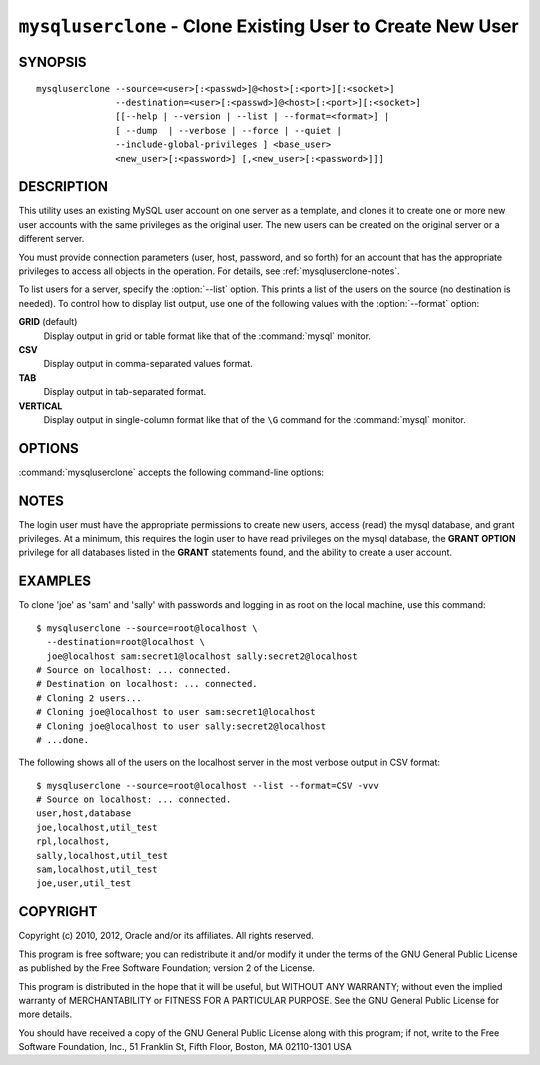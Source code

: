 .. _`mysqluserclone`:

###########################################################
``mysqluserclone`` - Clone Existing User to Create New User
###########################################################


SYNOPSIS
--------

::

  mysqluserclone --source=<user>[:<passwd>]@<host>[:<port>][:<socket>]
                 --destination=<user>[:<passwd>]@<host>[:<port>][:<socket>]
                 [[--help | --version | --list | --format=<format>] |
                 [ --dump  | --verbose | --force | --quiet |
                 --include-global-privileges ] <base_user>
                 <new_user>[:<password>] [,<new_user>[:<password>]]]

DESCRIPTION
-----------

This utility uses an existing MySQL user account on one server as a
template, and clones it to create one or more new user accounts with the
same privileges as the original user.  The new users can be created on the
original server or a different server.

You must provide connection parameters (user, host, password, and
so forth) for an account that has the appropriate privileges to
access all objects in the operation.
For details, see :ref:`mysqluserclone-notes`.

To list users for a server, specify the :option:`--list` option.  This
prints a list of the users on the source (no destination is needed). To
control how to display list output, use one of the following values with the
:option:`--format` option:

**GRID** (default)
  Display output in grid or table format like that of the
  :command:`mysql` monitor.

**CSV**
  Display output in comma-separated values format.

**TAB**
  Display output in tab-separated format.

**VERTICAL**
  Display output in single-column format like that of the ``\G`` command
  for the :command:`mysql` monitor.

OPTIONS
-------

:command:`mysqluserclone` accepts the following command-line options:

.. option:: --help

   Display a help message and exit.

.. option:: --copy-dir=<directory>

   The path to use when copying data (stores temporary files). The default is
   the current directory.

.. option:: --destination=<destination>

   Connection information for the destination server in the format:
   <user>[:<passwd>]@<host>[:<port>][:<socket>]

.. option:: --dump, -d 

   Dump **GRANT** statements for user.

.. option::  --format=<list_format>

   Specify the user display format. Permitted format values are
   GRID, CSV, TAB, and VERTICAL. The default is GRID.
   This option is valid only if :option:`--list` is given.

.. option:: --force, -f

   Drop the new user if it exists.

.. option:: --include-global-privileges

   Include privileges that match ``base_user@%`` as well as ``base_user@host``.

.. option:: --list

   List all users on the source server. With this option, a destination server
   need not be specified.

.. option:: --quiet, -q

   Turn off all messages for quiet execution.

.. option:: --source=<source>

   Connection information for the source server in the format:
   <user>[:<passwd>]@<host>[:<port>][:<socket>]

.. option:: --verbose, -v

   Specify how much information to display. Use this option
   multiple times to increase the amount of information.  For example, -v =
   verbose, -vv = more verbose, -vvv = debug.

.. option:: --version

   Display version information and exit.

.. _mysqluserclone-notes:

NOTES
-----

The login user must have the appropriate permissions to create new
users, access (read) the mysql database, and grant privileges. At a
minimum, this requires the login user to have read privileges on the mysql
database, the **GRANT OPTION** privilege for all databases listed in the
**GRANT** statements found, and the ability to create a user account.

EXAMPLES
--------

To clone 'joe' as 'sam' and 'sally' with passwords and logging in as root on
the local machine, use this command::

    $ mysqluserclone --source=root@localhost \
      --destination=root@localhost \
      joe@localhost sam:secret1@localhost sally:secret2@localhost
    # Source on localhost: ... connected.
    # Destination on localhost: ... connected.
    # Cloning 2 users...
    # Cloning joe@localhost to user sam:secret1@localhost
    # Cloning joe@localhost to user sally:secret2@localhost
    # ...done.

The following shows all of the users on the localhost server in the most
verbose output in CSV format::

    $ mysqluserclone --source=root@localhost --list --format=CSV -vvv
    # Source on localhost: ... connected.
    user,host,database
    joe,localhost,util_test
    rpl,localhost,
    sally,localhost,util_test
    sam,localhost,util_test
    joe,user,util_test

COPYRIGHT
---------

Copyright (c) 2010, 2012, Oracle and/or its affiliates. All rights reserved.

This program is free software; you can redistribute it and/or modify
it under the terms of the GNU General Public License as published by
the Free Software Foundation; version 2 of the License.

This program is distributed in the hope that it will be useful, but
WITHOUT ANY WARRANTY; without even the implied warranty of
MERCHANTABILITY or FITNESS FOR A PARTICULAR PURPOSE.  See the GNU
General Public License for more details.

You should have received a copy of the GNU General Public License
along with this program; if not, write to the Free Software
Foundation, Inc., 51 Franklin St, Fifth Floor, Boston, MA 02110-1301 USA
